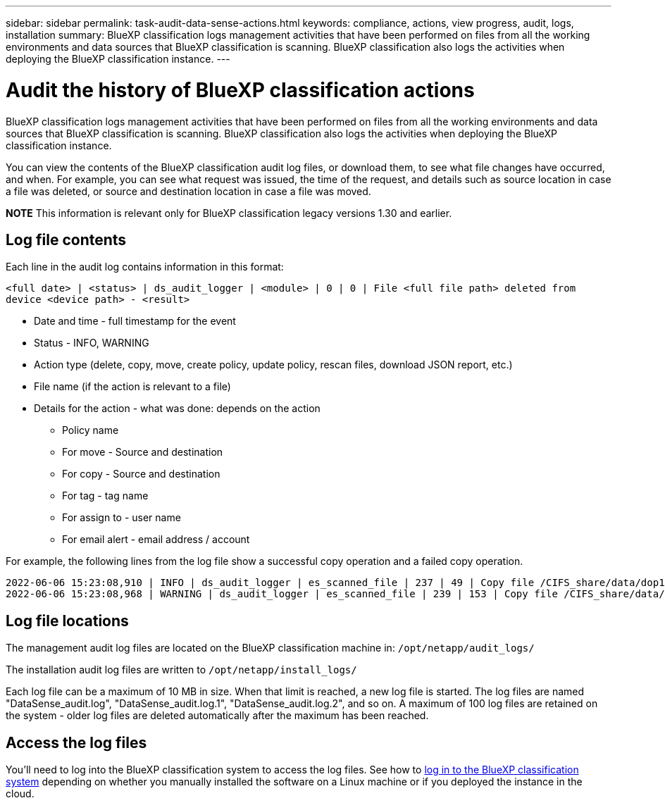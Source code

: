 ---
sidebar: sidebar
permalink: task-audit-data-sense-actions.html
keywords: compliance, actions, view progress, audit, logs, installation
summary: BlueXP classification logs management activities that have been performed on files from all the working environments and data sources that BlueXP classification is scanning. BlueXP classification also logs the activities when deploying the BlueXP classification instance.
---

= Audit the history of BlueXP classification actions
:hardbreaks:
:nofooter:
:icons: font
:linkattrs:
:imagesdir: ./media/

[.lead]
BlueXP classification logs management activities that have been performed on files from all the working environments and data sources that BlueXP classification is scanning. BlueXP classification also logs the activities when deploying the BlueXP classification instance.

You can view the contents of the BlueXP classification audit log files, or download them, to see what file changes have occurred, and when. For example, you can see what request was issued, the time of the request, and details such as source location in case a file was deleted, or source and destination location in case a file was moved.

====
*NOTE*    This information is relevant only for BlueXP classification legacy versions 1.30 and earlier. 
====

== Log file contents

Each line in the audit log contains information in this format:

`<full date> | <status> | ds_audit_logger | <module> | 0 | 0 | File <full file path> deleted from device <device path> - <result>`

* Date and time - full timestamp for the event
* Status - INFO, WARNING
* Action type (delete, copy, move, create policy, update policy, rescan files, download JSON report, etc.)
* File name (if the action is relevant to a file)
* Details for the action - what was done: depends on the action

** Policy name
** For move - Source and destination
** For copy - Source and destination
** For tag - tag name
** For assign to - user name
** For email alert - email address / account

For example, the following lines from the log file show a successful copy operation and a failed copy operation.

 2022-06-06 15:23:08,910 | INFO | ds_audit_logger | es_scanned_file | 237 | 49 | Copy file /CIFS_share/data/dop1/random_positives.tsv from device 10.31.133.183 (type: SMB_SHARE) to device 10.31.130.133:/export_reports (NFS_SHARE) - SUCCESS
 2022-06-06 15:23:08,968 | WARNING | ds_audit_logger | es_scanned_file | 239 | 153 | Copy file /CIFS_share/data/compliance-netapp.tar.gz from device 10.31.133.183 (type: SMB_SHARE) to device 10.31.130.133:/export_reports (NFS_SHARE) - FAILURE

== Log file locations

The management audit log files are located on the BlueXP classification machine in: `/opt/netapp/audit_logs/`

The installation audit log files are written to `/opt/netapp/install_logs/`

Each log file can be a maximum of 10 MB in size. When that limit is reached, a new log file is started. The log files are named "DataSense_audit.log", "DataSense_audit.log.1", "DataSense_audit.log.2", and so on. A maximum of 100 log files are retained on the system - older log files are deleted automatically after the maximum has been reached.

== Access the log files

You'll need to log into the BlueXP classification system to access the log files. See how to link:reference-log-in-to-instance.html[log in to the BlueXP classification system] depending on whether you manually installed the software on a Linux machine or if you deployed the instance in the cloud.
